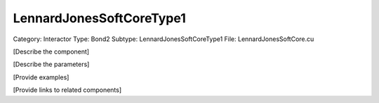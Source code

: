 LennardJonesSoftCoreType1
--------------------------

Category: Interactor
Type: Bond2
Subtype: LennardJonesSoftCoreType1
File: LennardJonesSoftCore.cu

[Describe the component]

[Describe the parameters]

[Provide examples]

[Provide links to related components]